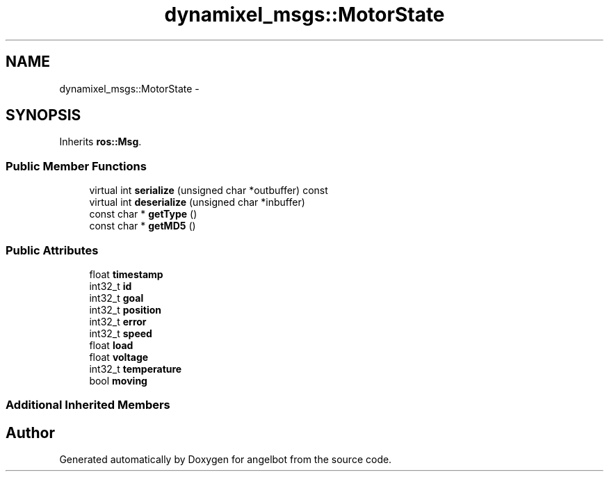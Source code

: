 .TH "dynamixel_msgs::MotorState" 3 "Sat Jul 9 2016" "angelbot" \" -*- nroff -*-
.ad l
.nh
.SH NAME
dynamixel_msgs::MotorState \- 
.SH SYNOPSIS
.br
.PP
.PP
Inherits \fBros::Msg\fP\&.
.SS "Public Member Functions"

.in +1c
.ti -1c
.RI "virtual int \fBserialize\fP (unsigned char *outbuffer) const "
.br
.ti -1c
.RI "virtual int \fBdeserialize\fP (unsigned char *inbuffer)"
.br
.ti -1c
.RI "const char * \fBgetType\fP ()"
.br
.ti -1c
.RI "const char * \fBgetMD5\fP ()"
.br
.in -1c
.SS "Public Attributes"

.in +1c
.ti -1c
.RI "float \fBtimestamp\fP"
.br
.ti -1c
.RI "int32_t \fBid\fP"
.br
.ti -1c
.RI "int32_t \fBgoal\fP"
.br
.ti -1c
.RI "int32_t \fBposition\fP"
.br
.ti -1c
.RI "int32_t \fBerror\fP"
.br
.ti -1c
.RI "int32_t \fBspeed\fP"
.br
.ti -1c
.RI "float \fBload\fP"
.br
.ti -1c
.RI "float \fBvoltage\fP"
.br
.ti -1c
.RI "int32_t \fBtemperature\fP"
.br
.ti -1c
.RI "bool \fBmoving\fP"
.br
.in -1c
.SS "Additional Inherited Members"


.SH "Author"
.PP 
Generated automatically by Doxygen for angelbot from the source code\&.

